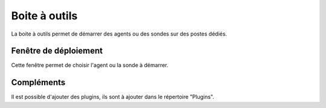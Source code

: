 Boite à outils
==============

La boite à outils permet de démarrer des agents ou des sondes sur des postes dédiés.

.. image:: /_static/images/toolbox/toolbox.png
   
Fenêtre de déploiement
---------------

Cette fenêtre permet de choisir l'agent ou la sonde à démarrer. 

Compléments
-----------

Il est possible d'ajouter des plugins, ils sont à ajouter dans le répertoire "Plugins".